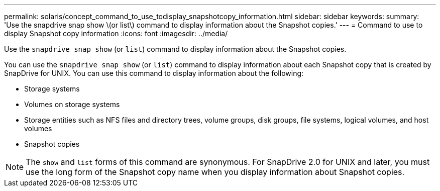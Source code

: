---
permalink: solaris/concept_command_to_use_todisplay_snapshotcopy_information.html
sidebar: sidebar
keywords:
summary: 'Use the snapdrive snap show \(or list\) command to display information about the Snapshot copies.'
---
= Command to use to display Snapshot copy information
:icons: font
:imagesdir: ../media/

[.lead]
Use the `snapdrive snap show` (or `list`) command to display information about the Snapshot copies.

You can use the `snapdrive snap show` (or `list`) command to display information about each Snapshot copy that is created by SnapDrive for UNIX. You can use this command to display information about the following:

* Storage systems
* Volumes on storage systems
* Storage entities such as NFS files and directory trees, volume groups, disk groups, file systems, logical volumes, and host volumes
* Snapshot copies

NOTE: The `show` and `list` forms of this command are synonymous. For SnapDrive 2.0 for UNIX and later, you must use the long form of the Snapshot copy name when you display information about Snapshot copies.
